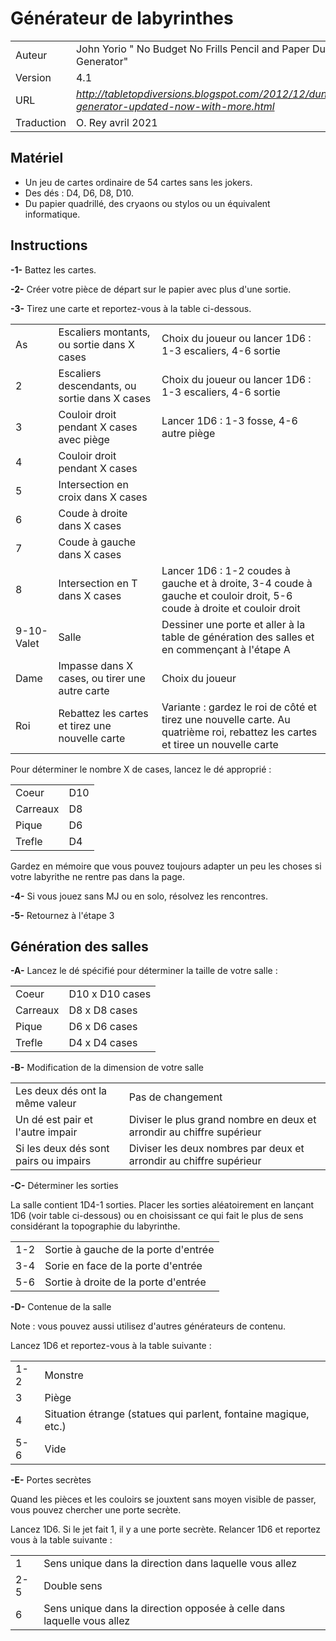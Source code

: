 
* Générateur de labyrinthes

| Auteur     | John Yorio " No Budget No Frills Pencil and Paper Dungeon Generator"                        |
| Version    | 4.1                                                                                         |
| URL        | [[Tabletopdiversions][http://tabletopdiversions.blogspot.com/2012/12/dungeon-generator-updated-now-with-more.html]] |
| Traduction | O. Rey avril 2021                                                                           |

** Matériel

- Un jeu de cartes ordinaire de 54 cartes sans les jokers.
- Des dés : D4, D6, D8, D10.
- Du papier quadrillé, des cryaons ou stylos ou un équivalent informatique.

** Instructions

*-1-* Battez les cartes.

*-2-*  Créer votre pièce de départ sur le papier avec plus d'une sortie.

*-3-* Tirez une carte et reportez-vous à la table ci-dessous.

|         As | Escaliers montants, ou sortie dans X cases      | Choix du joueur ou lancer 1D6 : 1-3 escaliers, 4-6 sortie                                                                      |
|          2 | Escaliers descendants, ou sortie dans X cases   | Choix du joueur ou lancer 1D6 : 1-3 escaliers, 4-6 sortie                                                                      |
|          3 | Couloir droit pendant X cases avec piège        | Lancer 1D6 : 1-3 fosse, 4-6 autre piège                                                                                        |
|          4 | Couloir droit pendant X cases                   |                                                                                                                                |
|          5 | Intersection en croix dans X cases              |                                                                                                                                |
|          6 | Coude à droite dans X cases                     |                                                                                                                                |
|          7 | Coude à gauche dans X cases                     |                                                                                                                                |
|          8 | Intersection en T dans X cases                  | Lancer 1D6 : 1-2 coudes à gauche et à droite, 3-4 coude à gauche et couloir droit, 5-6 coude à droite et couloir droit         |
| 9-10-Valet | Salle                                           | Dessiner une porte et aller à la table de génération des salles et en commençant à l'étape A                                   |
|       Dame | Impasse dans X cases, ou tirer une autre carte  | Choix du joueur                                                                                                                |
|        Roi | Rebattez les cartes et tirez une nouvelle carte | Variante : gardez le roi de côté et tirez une nouvelle carte. Au quatrième roi, rebattez les cartes et tiree un nouvelle carte |

Pour déterminer le nombre X de cases, lancez le dé approprié :

| Coeur    | D10 |
| Carreaux | D8  |
| Pique    | D6  |
| Trefle   | D4  |

Gardez en mémoire que vous pouvez toujours adapter un peu les choses si votre labyrithe ne rentre pas dans la page.

*-4-* Si vous jouez sans MJ ou en solo, résolvez les rencontres.

*-5-* Retournez à l'étape 3

** Génération des salles

*-A-* Lancez le dé spécifié pour déterminer la taille de votre salle :

| Coeur    | D10 x D10 cases |
| Carreaux | D8 x D8 cases   |
| Pique    | D6 x D6 cases   |
| Trefle   | D4 x D4 cases   |

*-B-* Modification de la dimension de votre salle

| Les deux dés ont la même valeur       | Pas de changement                                                     |
| Un dé est pair et l'autre impair      | Diviser le plus grand nombre en deux et arrondir au chiffre supérieur |
| Si les deux dés sont pairs ou impairs | Diviser les deux nombres par deux et arrondir au chiffre supérieur    |

*-C-* Déterminer les sorties

La salle contient 1D4-1 sorties. Placer les sorties aléatoirement en lançant 1D6 (voir table ci-dessous) ou en choisissant ce qui fait le plus de sens considérant la topographie du labyrinthe.

| 1-2 | Sortie à gauche de la porte d'entrée |
| 3-4 | Sorie en face de la porte d'entrée   |
| 5-6 | Sortie à droite de la porte d'entrée |

*-D-* Contenue de la salle

Note : vous pouvez aussi utilisez d'autres générateurs de contenu.

Lancez 1D6 et reportez-vous à la table suivante :

| 1-2 | Monstre                                                         |
|   3 | Piège                                                           |
|   4 | Situation étrange (statues qui parlent, fontaine magique, etc.) |
| 5-6 | Vide                                                            |

*-E-* Portes secrètes

Quand les pièces et les couloirs se jouxtent sans moyen visible de passer, vous pouvez chercher une porte secrète.

Lancez 1D6. Si le jet fait 1, il y a une porte secrète. Relancer 1D6 et reportez vous à la table suivante :

|   1 | Sens unique dans la direction dans laquelle vous allez                 |
| 2-5 | Double sens                                                            |
|   6 | Sens unique dans la direction opposée à celle dans laquelle vous allez |


